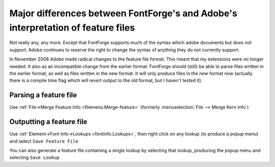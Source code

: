Major differences between FontForge's and Adobe's interpretation of feature files
=================================================================================

Not really any, any more. Except that FontForge supports much of the syntax
which adobe documents but does not support. Adobe continues to reserve the right
to change the syntax of anything they do not currently support.

In November 2008 Adobe made radical changes to the feature file format. This
meant that my extensions were no longer needed. It also as an incompatible
change from the earlier format. FontForge should (still) be able to parse files
written in the earlier format, as well as files written in the new format. It
will only produce files in the new format now (actually there is a compile time
flag which will revert output to the old format, but I haven't tested it).


Parsing a feature file
----------------------

Use :ref:`File->Merge Feature Info <filemenu.Merge-feature>` (formerly
:menuselection:`File --> Merge Kern Info`)


Outputting a feature file
-------------------------

Use :ref:`Element->Font Info->Lookups <fontinfo.Lookups>`, then right click on
any lookup (to produce a popup menu) and select ``Save Feature File``

You can also generate a feature file containing a single lookup by selecting
that lookup, producing the popup menu and selecting ``Save Lookup``